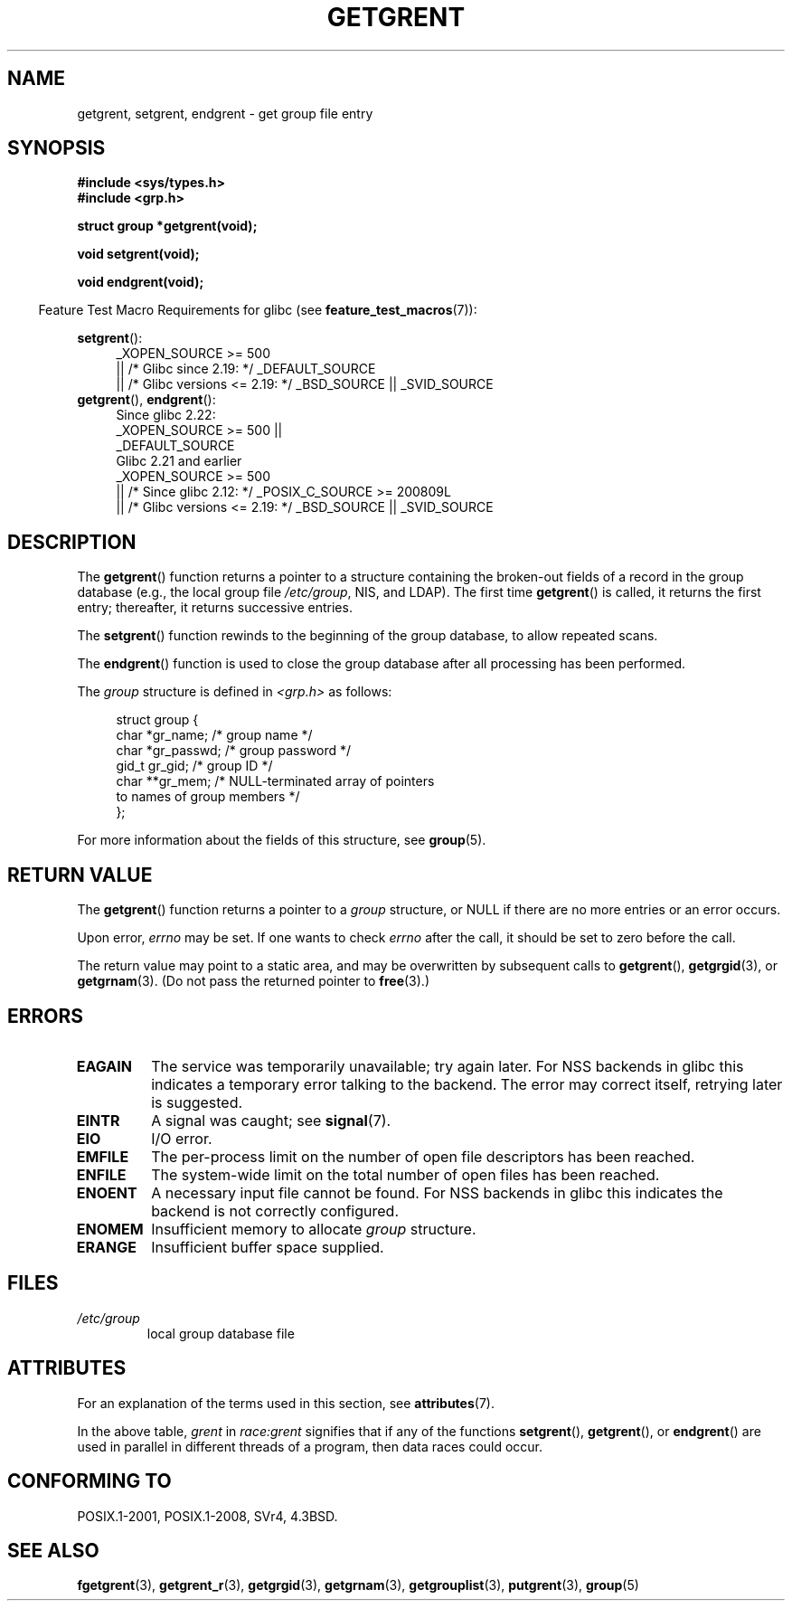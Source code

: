 .\" Copyright 1993 David Metcalfe (david@prism.demon.co.uk)
.\"
.\" %%%LICENSE_START(VERBATIM)
.\" Permission is granted to make and distribute verbatim copies of this
.\" manual provided the copyright notice and this permission notice are
.\" preserved on all copies.
.\"
.\" Permission is granted to copy and distribute modified versions of this
.\" manual under the conditions for verbatim copying, provided that the
.\" entire resulting derived work is distributed under the terms of a
.\" permission notice identical to this one.
.\"
.\" Since the Linux kernel and libraries are constantly changing, this
.\" manual page may be incorrect or out-of-date.  The author(s) assume no
.\" responsibility for errors or omissions, or for damages resulting from
.\" the use of the information contained herein.  The author(s) may not
.\" have taken the same level of care in the production of this manual,
.\" which is licensed free of charge, as they might when working
.\" professionally.
.\"
.\" Formatted or processed versions of this manual, if unaccompanied by
.\" the source, must acknowledge the copyright and authors of this work.
.\" %%%LICENSE_END
.\"
.\" References consulted:
.\"     Linux libc source code
.\"     Lewine's _POSIX Programmer's Guide_ (O'Reilly & Associates, 1991)
.\"     386BSD man pages
.\" Modified Sat Jul 24 19:29:54 1993 by Rik Faith (faith@cs.unc.edu)
.TH GETGRENT 3  2017-07-13 "" "Linux Programmer's Manual"
.SH NAME
getgrent, setgrent, endgrent \- get group file entry
.SH SYNOPSIS
.nf
.B #include <sys/types.h>
.B #include <grp.h>
.sp
.B struct group *getgrent(void);
.sp
.B void setgrent(void);
.sp
.B void endgrent(void);
.fi
.PP
.in -4n
Feature Test Macro Requirements for glibc (see
.BR feature_test_macros (7)):
.in
.PP
.PD 0
.ad l
.BR setgrent ():
.RS 4
_XOPEN_SOURCE\ >=\ 500
.\"    || _XOPEN_SOURCE\ &&\ _XOPEN_SOURCE_EXTENDED
    || /* Glibc since 2.19: */ _DEFAULT_SOURCE
    || /* Glibc versions <= 2.19: */ _BSD_SOURCE || _SVID_SOURCE
.RE
.PP
.BR getgrent (),
.BR endgrent ():
.RS 4
Since glibc 2.22:
    _XOPEN_SOURCE\ >=\ 500 ||
.\"        || _XOPEN_SOURCE\ &&\ _XOPEN_SOURCE_EXTENDED
        _DEFAULT_SOURCE
.br
Glibc 2.21 and earlier    
    _XOPEN_SOURCE\ >=\ 500
.\"        || _XOPEN_SOURCE\ &&\ _XOPEN_SOURCE_EXTENDED
        || /* Since glibc 2.12: */ _POSIX_C_SOURCE\ >=\ 200809L
        || /* Glibc versions <= 2.19: */ _BSD_SOURCE || _SVID_SOURCE
.RE
.PD
.ad b
.SH DESCRIPTION
The
.BR getgrent ()
function returns a pointer to a structure containing
the broken-out fields of a record in the group database
(e.g., the local group file
.IR /etc/group ,
NIS, and LDAP).
The first time
.BR getgrent ()
is called,
it returns the first entry; thereafter, it returns successive entries.
.PP
The
.BR setgrent ()
function rewinds to the beginning
of the group database, to allow repeated scans.
.PP
The
.BR endgrent ()
function is used to close the group database
after all processing has been performed.
.PP
The \fIgroup\fP structure is defined in \fI<grp.h>\fP as follows:
.PP
.in +4n
.nf
struct group {
    char   *gr_name;        /* group name */
    char   *gr_passwd;      /* group password */
    gid_t   gr_gid;         /* group ID */
    char  **gr_mem;         /* NULL-terminated array of pointers
                               to names of group members */
};
.fi
.in
.PP
For more information about the fields of this structure, see
.BR group (5).
.SH RETURN VALUE
The
.BR getgrent ()
function returns a pointer to a
.I group
structure,
or NULL if there are no more entries or an error occurs.
.LP
Upon error,
.I errno
may be set.
If one wants to check
.I errno
after the call, it should be set to zero before the call.
.PP
The return value may point to a static area, and may be overwritten
by subsequent calls to
.BR getgrent (),
.BR getgrgid (3),
or
.BR getgrnam (3).
(Do not pass the returned pointer to
.BR free (3).)
.SH ERRORS
.TP
.B EAGAIN
The service was temporarily unavailable; try again later.
For NSS backends in glibc this indicates a temporary error talking to the backend.
The error may correct itself, retrying later is suggested.
.TP
.B EINTR
A signal was caught; see
.BR signal (7).
.TP
.B EIO
I/O error.
.TP
.B EMFILE
The per-process limit on the number of open file descriptors has been reached.
.TP
.B ENFILE
The system-wide limit on the total number of open files has been reached.
.TP
.\" not in POSIX
.B ENOENT
A necessary input file cannot be found.
For NSS backends in glibc this indicates the backend is not correctly configured.
.TP
.B ENOMEM
.\" not in POSIX
Insufficient memory to allocate
.I group
structure.
.TP
.B ERANGE
Insufficient buffer space supplied.
.SH FILES
.TP
.I /etc/group
local group database file
.SH ATTRIBUTES
For an explanation of the terms used in this section, see
.BR attributes (7).
.TS
allbox;
lbw11 lb lb
l l l.
Interface	Attribute	Value
T{
.BR getgrent ()
T}	Thread safety	T{
MT-Unsafe race:grent
.br
race:grentbuf locale
T}
T{
.BR setgrent (),
.BR endgrent ()
T}	Thread safety	MT-Unsafe race:grent locale
.TE
.PP
In the above table,
.I grent
in
.I race:grent
signifies that if any of the functions
.BR setgrent (),
.BR getgrent (),
or
.BR endgrent ()
are used in parallel in different threads of a program,
then data races could occur.
.SH CONFORMING TO
POSIX.1-2001, POSIX.1-2008, SVr4, 4.3BSD.
.SH SEE ALSO
.BR fgetgrent (3),
.BR getgrent_r (3),
.BR getgrgid (3),
.BR getgrnam (3),
.BR getgrouplist (3),
.BR putgrent (3),
.BR group (5)
